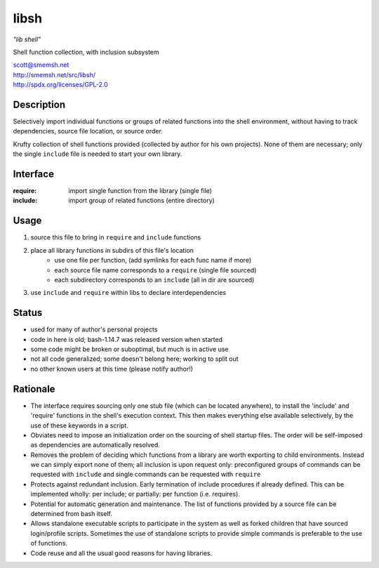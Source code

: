 libsh
==============================================================================

*"lib shell"*

Shell function collection, with inclusion subsystem

| scott@smemsh.net
| http://smemsh.net/src/libsh/
| http://spdx.org/licenses/GPL-2.0


Description
~~~~~~~~~~~~~~~~~~~~~~~~~~~~~~~~~~~~~~~~~~~~~~~~~~~~~~~~~~~~~~~~~~~~~~~~~~~~~~

Selectively import individual functions or groups of related
functions into the shell environment, without having to track
dependencies, source file location, or source order.

Krufty collection of shell functions provided (collected by
author for his own projects).  None of them are necessary; only
the single ``include`` file is needed to start your own library.


Interface
~~~~~~~~~~~~~~~~~~~~~~~~~~~~~~~~~~~~~~~~~~~~~~~~~~~~~~~~~~~~~~~~~~~~~~~~~~~~~~

:require: import single function from the library (single file)
:include: import group of related functions (entire directory)


Usage
~~~~~~~~~~~~~~~~~~~~~~~~~~~~~~~~~~~~~~~~~~~~~~~~~~~~~~~~~~~~~~~~~~~~~~~~~~~~~~

#. source this file to bring in ``require`` and ``include`` functions
#. place all library functions in subdirs of this file's location
    - use one file per function, (add symlinks for each func name if more)
    - each source file name corresponds to a ``require`` (single file sourced)
    - each subdirectory corresponds to an ``include`` (all in dir are sourced)
#. use ``include`` and ``require`` within libs to declare interdependencies


Status
~~~~~~~~~~~~~~~~~~~~~~~~~~~~~~~~~~~~~~~~~~~~~~~~~~~~~~~~~~~~~~~~~~~~~~~~~~~~~~

- used for many of author's personal projects
- code in here is old; bash-1.14.7 was released version when started
- some code might be broken or suboptimal, but much is in active use
- not all code generalized; some doesn't belong here; working to split out
- no other known users at this time (please notify author!)


Rationale
~~~~~~~~~~~~~~~~~~~~~~~~~~~~~~~~~~~~~~~~~~~~~~~~~~~~~~~~~~~~~~~~~~~~~~~~~~~~~~

- The interface requires sourcing only one stub file (which can be
  located anywhere), to install the 'include' and 'require'
  functions in the shell's execution context.  This then makes
  everything else available selectively, by the use of these keywords
  in a script.

- Obviates need to impose an initialization order on the sourcing of
  shell startup files.  The order will be self-imposed as
  dependencies are automatically resolved.

- Removes the problem of deciding which functions from a library are
  worth exporting to child environments.  Instead we can simply
  export none of them; all inclusion is upon request only:
  preconfigured groups of commands can be requested with ``include``
  and single commands can be requested with ``require``

- Protects against redundant inclusion.  Early termination of
  include procedures if already defined.  This can be implemented
  wholly: per include; or partially: per function (i.e. requires).

- Potential for automatic generation and maintenance.  The list of
  functions provided by a source file can be determined from bash
  itself.

- Allows standalone executable scripts to participate in the system
  as well as forked children that have sourced login/profile
  scripts.  Sometimes the use of standalone scripts to provide
  simple commands is preferable to the use of functions.

- Code reuse and all the usual good reasons for having libraries.
